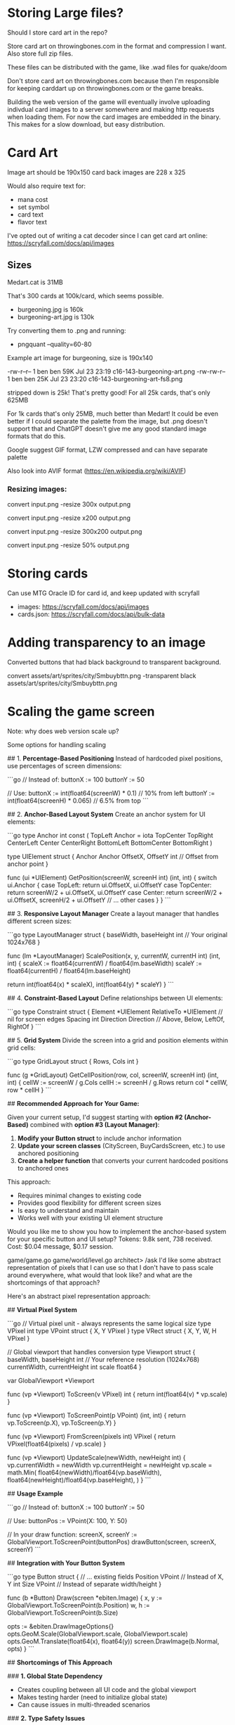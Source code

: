 * Storing Large files?
Should I store card art in the repo?

Store card art on throwingbones.com in the format and compression I want. Also store full zip files.

These files can be distributed with the game, like .wad files for quake/doom

Don't store card art on throwingbones.com because then I'm responsible for keeping carddart up on throwingbones.com or the game breaks.

Building the web version of the game will eventually involve uploading indivdual card images to a server somewhere and making http requests when loading them. For now the card images are embedded in the binary. This makes for a slow download, but easy distribution.

* Card Art
Image art should be 190x150
card back images are 228 x 325

Would also require text for:
- mana cost
- set symbol
- card text
- flavor text


I've opted out of writing a cat decoder since I can get card art online: https://scryfall.com/docs/api/images

** Sizes
Medart.cat is 31MB

That's 300 cards at 100k/card, which seems possible.
- burgeoning.jpg is 160k
- burgeoning-art.jpg is 130k

Try converting them to .png and running:
- pngquant --quality=60-80

Example art image for burgeoning, size is 190x140

-rw-r--r--  1 ben ben  59K Jul 23 23:19  c16-143-burgeoning-art.png
-rw-rw-r--  1 ben ben  25K Jul 23 23:20  c16-143-burgeoning-art-fs8.png

stripped down is 25k! That's pretty good! For all 25k cards, that's only 625MB

For 1k cards that's only 25MB, much better than Medart! It could be even better if I could separate the palette from the image, but .png doesn't support that and ChatGPT doesn't give me any good standard image formats that do this.

Google suggest GIF format, LZW compressed and can have separate palette

Also look into AVIF format (https://en.wikipedia.org/wiki/AVIF)

*** Resizing images:
# Resize to specific width, height auto-calculated
convert input.png -resize 300x output.png

# Resize to specific height, width auto-calculated
convert input.png -resize x200 output.png

# Resize to fit within 300x200 box (won't exceed either dimension)
convert input.png -resize 300x200 output.png

# Resize by percentage
convert input.png -resize 50% output.png
* Storing cards
Can use MTG Oracle ID for card id, and keep updated with scryfall

- images: https://scryfall.com/docs/api/images
- cards.json: https://scryfall.com/docs/api/bulk-data

* Adding transparency to an image
Converted buttons that had black background to transparent background.

convert assets/art/sprites/city/Smbuybttn.png -transparent black assets/art/sprites/city/Smbuybttn.png
* Scaling the game screen
Note: why does web version scale up?

Some options for handling scaling

## 1. **Percentage-Based Positioning**
Instead of hardcoded pixel positions, use percentages of screen dimensions:

```go
// Instead of:
buttonX := 100
buttonY := 50

// Use:
buttonX := int(float64(screenW) * 0.1)  // 10% from left
buttonY := int(float64(screenH) * 0.065) // 6.5% from top
```

## 2. **Anchor-Based Layout System**
Create an anchor system for UI elements:

```go
type Anchor int
const (
    TopLeft Anchor = iota
    TopCenter
    TopRight
    CenterLeft
    Center
    CenterRight
    BottomLeft
    BottomCenter
    BottomRight
)

type UIElement struct {
    Anchor Anchor
    OffsetX, OffsetY int  // Offset from anchor point
}

func (ui *UIElement) GetPosition(screenW, screenH int) (int, int) {
    switch ui.Anchor {
    case TopLeft:
        return ui.OffsetX, ui.OffsetY
    case TopCenter:
        return screenW/2 + ui.OffsetX, ui.OffsetY
    case Center:
        return screenW/2 + ui.OffsetX, screenH/2 + ui.OffsetY
    // ... other cases
    }
}
```

## 3. **Responsive Layout Manager**
Create a layout manager that handles different screen sizes:

```go
type LayoutManager struct {
    baseWidth, baseHeight int  // Your original 1024x768
}

func (lm *LayoutManager) ScalePosition(x, y, currentW, currentH int) (int, int) {
    scaleX := float64(currentW) / float64(lm.baseWidth)
    scaleY := float64(currentH) / float64(lm.baseHeight)

    return int(float64(x) * scaleX), int(float64(y) * scaleY)
}
```

## 4. **Constraint-Based Layout**
Define relationships between UI elements:

```go
type Constraint struct {
    Element    *UIElement
    RelativeTo *UIElement  // nil for screen edges
    Spacing    int
    Direction  Direction   // Above, Below, LeftOf, RightOf
}
```

## 5. **Grid System**
Divide the screen into a grid and position elements within grid cells:

```go
type GridLayout struct {
    Rows, Cols int
}

func (g *GridLayout) GetCellPosition(row, col, screenW, screenH int) (int, int) {
    cellW := screenW / g.Cols
    cellH := screenH / g.Rows
    return col * cellW, row * cellH
}
```

## **Recommended Approach for Your Game:**

Given your current setup, I'd suggest starting with **option #2 (Anchor-Based)** combined with **option #3 (Layout Manager)**:

1. **Modify your Button struct** to include anchor information
2. **Update your screen classes** (CityScreen, BuyCardsScreen, etc.) to use anchored positioning
3. **Create a helper function** that converts your current hardcoded positions to anchored ones

This approach:
- Requires minimal changes to existing code
- Provides good flexibility for different screen sizes
- Is easy to understand and maintain
- Works well with your existing UI element structure

Would you like me to show you how to implement the anchor-based system for your specific button and UI setup?
Tokens: 9.8k sent, 738 received. Cost: $0.04 message, $0.17 session.

game/game.go
game/world/level.go
architect> /ask I'd like some abstract representation of pixels that I can use so that I don't have to pass scale around everywhere, what would that look like? and what are the shortcomings of that approach?

Here's an abstract pixel representation approach:

## **Virtual Pixel System**

```go
// Virtual pixel unit - always represents the same logical size
type VPixel int
type VPoint struct {
    X, Y VPixel
}
type VRect struct {
    X, Y, W, H VPixel
}

// Global viewport that handles conversion
type Viewport struct {
    baseWidth, baseHeight int     // Your reference resolution (1024x768)
    currentWidth, currentHeight int
    scale float64
}

var GlobalViewport *Viewport

func (vp *Viewport) ToScreen(v VPixel) int {
    return int(float64(v) * vp.scale)
}

func (vp *Viewport) ToScreenPoint(p VPoint) (int, int) {
    return vp.ToScreen(p.X), vp.ToScreen(p.Y)
}

func (vp *Viewport) FromScreen(pixels int) VPixel {
    return VPixel(float64(pixels) / vp.scale)
}

func (vp *Viewport) UpdateScale(newWidth, newHeight int) {
    vp.currentWidth = newWidth
    vp.currentHeight = newHeight
    vp.scale = math.Min(
        float64(newWidth)/float64(vp.baseWidth),
        float64(newHeight)/float64(vp.baseHeight),
    )
}
```

## **Usage Example**

```go
// Instead of:
buttonX := 100
buttonY := 50

// Use:
buttonPos := VPoint{X: 100, Y: 50}

// In your draw function:
screenX, screenY := GlobalViewport.ToScreenPoint(buttonPos)
drawButton(screen, screenX, screenY)
```

## **Integration with Your Button System**

```go
type Button struct {
    // ... existing fields
    Position VPoint  // Instead of X, Y int
    Size     VPoint  // Instead of separate width/height
}

func (b *Button) Draw(screen *ebiten.Image) {
    x, y := GlobalViewport.ToScreenPoint(b.Position)
    w, h := GlobalViewport.ToScreenPoint(b.Size)

    opts := &ebiten.DrawImageOptions{}
    opts.GeoM.Scale(GlobalViewport.scale, GlobalViewport.scale)
    opts.GeoM.Translate(float64(x), float64(y))
    screen.DrawImage(b.Normal, opts)
}
```

## **Shortcomings of This Approach**

### **1. Global State Dependency**
- Creates coupling between all UI code and the global viewport
- Makes testing harder (need to initialize global state)
- Can cause issues in multi-threaded scenarios

### **2. Type Safety Issues**
- Easy to accidentally mix VPixel and regular int values
- Compiler won't catch when you forget to convert
- Can lead to subtle bugs when values get passed around

### **3. Performance Overhead**
- Every pixel access requires a multiplication
- Frequent conversions can add up, especially for complex UI
- Cache misses from extra indirection

### **4. Debugging Complexity**
- Harder to debug layout issues (need to convert values mentally)
- Print statements show virtual pixels, not actual screen positions
- Tools/debuggers show actual pixels, creating disconnect

### **5. Third-Party Library Integration**
- Ebiten and other libraries expect real pixels
- Need conversion at every boundary
- Easy to forget conversions when using library functions

### **6. Precision Loss**
- Repeated conversions can accumulate floating-point errors
- Small VPixel values might round to 0 at small scales
- Can cause alignment issues with fractional scaling

## **Alternative: Context-Based Approach**

```go
type RenderContext struct {
    scale float64
    screenW, screenH int
}

func (rc *RenderContext) ScaleX(x int) int {
    return int(float64(x) * rc.scale)
}

// Pass context explicitly instead of global state
func (b *Button) Draw(screen *ebiten.Image, ctx *RenderContext) {
    x := ctx.ScaleX(b.X)
    y := ctx.ScaleY(b.Y)
    // ...
}
```

This avoids global state but requires passing the context around, which you wanted to avoid.

## **Recommendation**

For your game, I'd suggest a **hybrid approach**:
- Use the virtual pixel system for **UI layout and positioning**
- Keep the global viewport for convenience
- Add helper methods to your existing structs to handle conversion
- Use real pixels for performance-critical rendering code

This gives you the convenience without the full overhead everywhere.
Tokens: 12k sent, 937 received. Cost: $0.05 message, $0.22 session.
